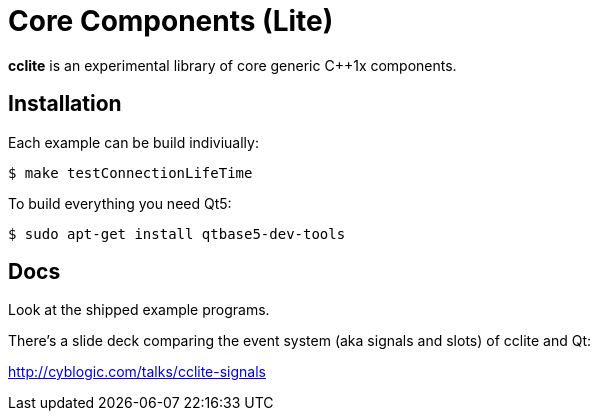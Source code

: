 = Core Components (Lite)

*cclite* is an experimental library of core generic C++1x components.

== Installation

Each example can be build indiviually:
----
$ make testConnectionLifeTime
----

To build everything you need Qt5:
----
$ sudo apt-get install qtbase5-dev-tools
----

== Docs

Look at the shipped example programs.

There's a slide deck comparing the event system (aka signals and slots) of cclite and Qt:

http://cyblogic.com/talks/cclite-signals
